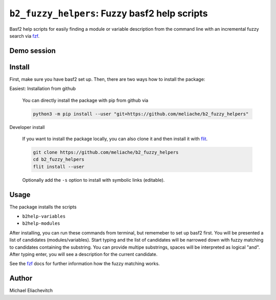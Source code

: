 
``b2_fuzzy_helpers``: Fuzzy basf2 help scripts
===============================================

Basf2 help scripts for easily finding a module or variable description from the
command line with an incremental fuzzy search via fzf_.

Demo session
------------

.. image:: https://asciinema.org/a/zGC6F2TpNmBdXORbgm9d4Me4K.svg
   :target: https://asciinema.org/a/zGC6F2TpNmBdXORbgm9d4Me4K
   :alt: b2help-modules and b2help-variables demo session

Install
-------

First, make sure you have basf2 set up. Then, there are two ways how to install the package:

Easiest: Installation from github

  You can directly install the package with pip from github via

  .. code-block:: bash

      python3 -m pip install --user "git+https://github.com/meliache/b2_fuzzy_helpers"

Developer install

  If you want to install the package locally, you can also clone it and then
  install it with `flit <https://github.com/takluyver/flit>`_.

  .. code-block:: bash

      git clone https://github.com/meliache/b2_fuzzy_helpers
      cd b2_fuzzy_helpers
      flit install --user

  Optionally add the ``-s`` option to install with symbolic links (editable).

Usage
-----

The package installs the scripts

- ``b2help-variables``
- ``b2help-modules``

After installing, you can run these commands from terminal, but rememeber to set
up basf2 first. You will be presented a list of candidates (modules/variables).
Start typing and the list of candidates will be narrowed down with fuzzy
matching to candidates containing the substring. You can provide multipe
substrings, spaces will be interpreted as logical "and". After typing enter, you
will see a description for the current candidate.

See the fzf_ docs for further information how the fuzzy matching works.

Author
------

Michael Eliachevitch

.. _fzf: https://github.com/junegunn/fzf
